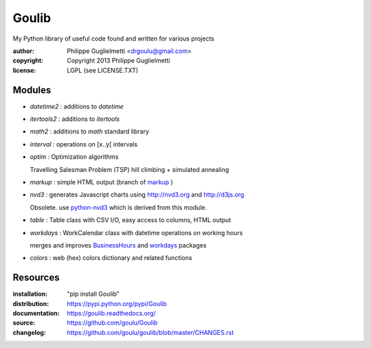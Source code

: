 Goulib
======

My Python library of useful code found and written for various projects

:author: Philippe Guglielmetti <drgoulu@gmail.com> |endorse|
:copyright: Copyright 2013 Philippe Guglielmetti
:license: LGPL (see LICENSE.TXT)

.. |endorse| image:: https://api.coderwall.com/goulu/endorsecount.png
    :target: https://coderwall.com/goulu

Modules
-------
- `datetime2` : additions to `datetime`
- `itertools2` : additions to `itertools`
- `math2` : additions to `math` standard library

- `interval` : operations on [x..y[ intervals
- `optim` : Optimization algorithms

  Travelling Salesman Problem (TSP) hill climbing + simulated annealing 

- `markup` : simple HTML output (branch of `markup <http://pypi.python.org/pypi/markup/>`_ )
- `nvd3` : generates Javascript charts using http://nvd3.org and http://d3js.org

  Obsolete. use `python-nvd3 <http://pypi.python.org/pypi/python-nvd3/>`_ which is derived from this module.

- `table` : Table class with CSV I/O, easy access to columns, HTML output
- `workdays` : WorkCalendar class with datetime operations on working hours

  merges and improves `BusinessHours <http://pypi.python.org/pypi/BusinessHours/>`_ and `workdays <http://pypi.python.org/pypi/workdays/>`_ packages
- `colors` : web (hex) colors dictionary and related functions

Resources
---------
:installation: "pip install Goulib"

:distribution: https://pypi.python.org/pypi/Goulib

:documentation: https://goulib.readthedocs.org/
:source: https://github.com/goulu/Goulib
:changelog: https://github.com/goulu/goulib/blob/master/CHANGES.rst


